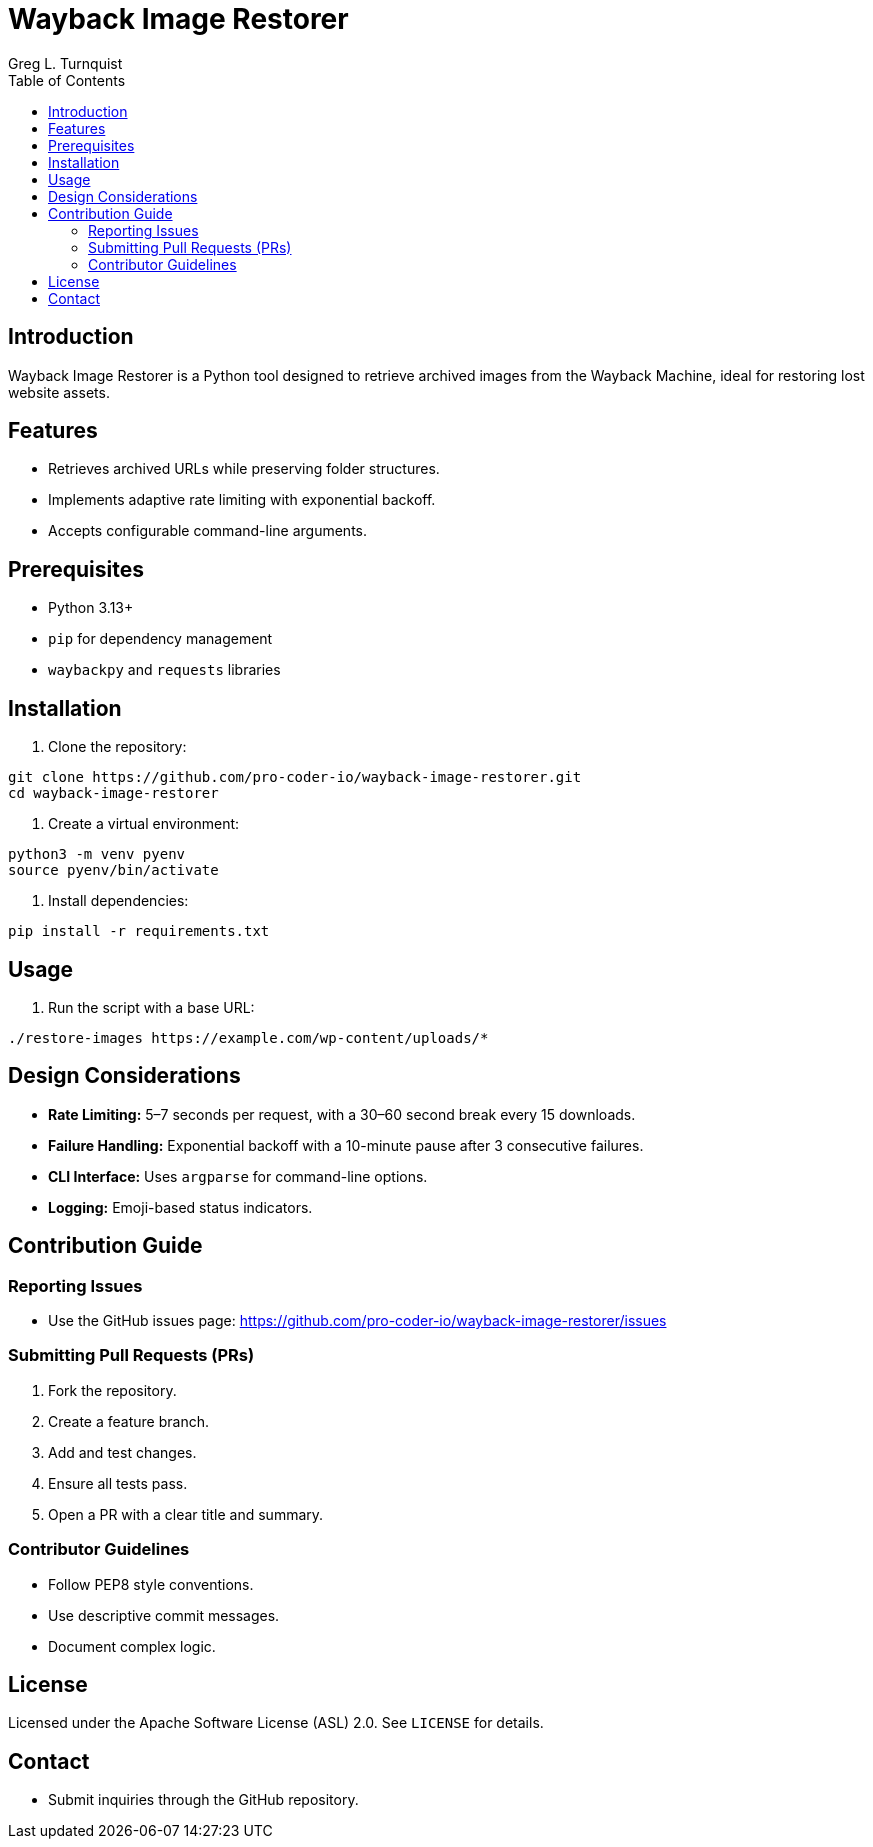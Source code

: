 = Wayback Image Restorer
:toc:
:icons: font
:author: Greg L. Turnquist

== Introduction

Wayback Image Restorer is a Python tool designed to retrieve archived images from the Wayback Machine, ideal for restoring lost website assets.

== Features

* Retrieves archived URLs while preserving folder structures.
* Implements adaptive rate limiting with exponential backoff.
* Accepts configurable command-line arguments.

== Prerequisites

* Python 3.13+
* `pip` for dependency management
* `waybackpy` and `requests` libraries

== Installation

. Clone the repository:
```
git clone https://github.com/pro-coder-io/wayback-image-restorer.git
cd wayback-image-restorer
```
. Create a virtual environment:
```
python3 -m venv pyenv
source pyenv/bin/activate
```
. Install dependencies:
```
pip install -r requirements.txt
```

== Usage

. Run the script with a base URL:
```
./restore-images https://example.com/wp-content/uploads/*
```

== Design Considerations

* **Rate Limiting:** 5–7 seconds per request, with a 30–60 second break every 15 downloads.
* **Failure Handling:** Exponential backoff with a 10-minute pause after 3 consecutive failures.
* **CLI Interface:** Uses `argparse` for command-line options.
* **Logging:** Emoji-based status indicators.

== Contribution Guide

=== Reporting Issues

* Use the GitHub issues page: https://github.com/pro-coder-io/wayback-image-restorer/issues

=== Submitting Pull Requests (PRs)

. Fork the repository.
. Create a feature branch.
. Add and test changes.
. Ensure all tests pass.
. Open a PR with a clear title and summary.

=== Contributor Guidelines

* Follow PEP8 style conventions.
* Use descriptive commit messages.
* Document complex logic.

== License

Licensed under the Apache Software License (ASL) 2.0. See `LICENSE` for details.

== Contact

* Submit inquiries through the GitHub repository.

